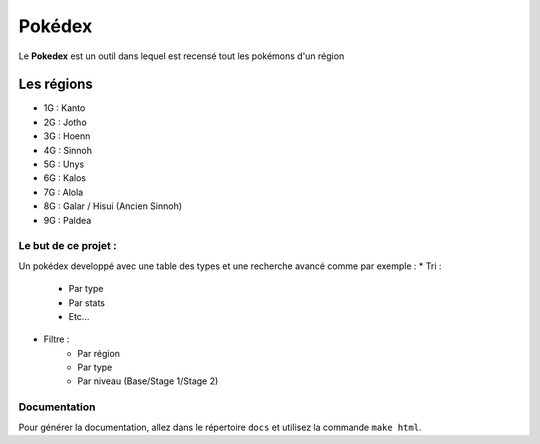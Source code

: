 .. _readme:

===============
Pokédex
===============

Le **Pokedex** est un outil dans lequel est recensé tout les pokémons d'un région

^^^^^^^^^^^
Les régions
^^^^^^^^^^^
* 1G : Kanto 
* 2G : Jotho 
* 3G : Hoenn
* 4G : Sinnoh
* 5G : Unys
* 6G : Kalos
* 7G : Alola
* 8G : Galar / Hisui (Ancien Sinnoh)
* 9G : Paldea

---------------------
Le but de ce projet :
---------------------

Un pokédex developpé avec une table des types et une recherche avancé comme par exemple : 
* Tri :
    - Par type
    - Par stats
    - Etc...
* Filtre :
    - Par région
    - Par type
    - Par niveau (Base/Stage 1/Stage 2)

-------------
Documentation
-------------

Pour générer la documentation, allez dans le répertoire ``docs`` et utilisez la commande ``make html``.